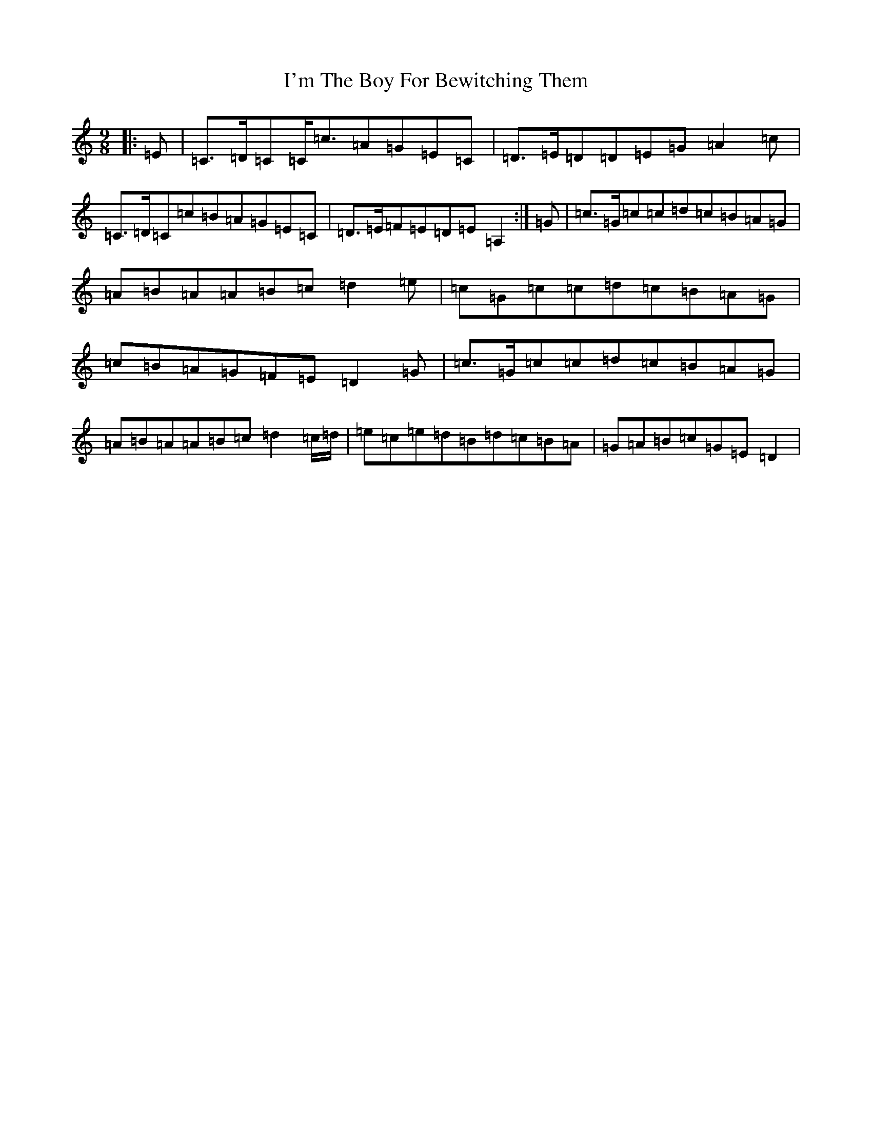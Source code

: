 X: 9757
T: I'm The Boy For Bewitching Them
S: https://thesession.org/tunes/5995#setting5995
R: slip jig
M:9/8
L:1/8
K: C Major
|:=E|=C>=D=C=C<=c=A=G=E=C|=D>=E=D=D=E=G=A2=c|=C>=D=C=c=B=A=G=E=C|=D>=E=F=E=D=E=A,2:|=G|=c>=G=c=c=d=c=B=A=G|=A=B=A=A=B=c=d2=e|=c=G=c=c=d=c=B=A=G|=c=B=A=G=F=E=D2=G|=c>=G=c=c=d=c=B=A=G|=A=B=A=A=B=c=d2=c/2=d/2|=e=c=e=d=B=d=c=B=A|=G=A=B=c=G=E=D2|